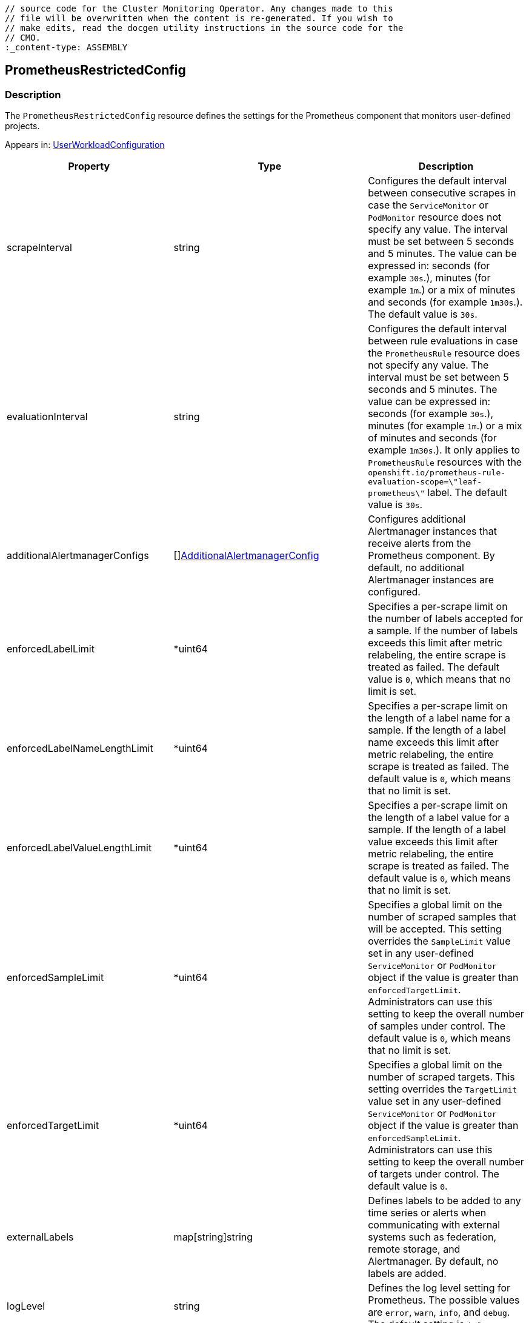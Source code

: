 // DO NOT EDIT THE CONTENT IN THIS FILE. It is automatically generated from the 
	// source code for the Cluster Monitoring Operator. Any changes made to this 
	// file will be overwritten when the content is re-generated. If you wish to 
	// make edits, read the docgen utility instructions in the source code for the 
	// CMO.
	:_content-type: ASSEMBLY

== PrometheusRestrictedConfig

=== Description

The `PrometheusRestrictedConfig` resource defines the settings for the Prometheus component that monitors user-defined projects.



Appears in: link:userworkloadconfiguration.adoc[UserWorkloadConfiguration]

[options="header"]
|===
| Property | Type | Description 
|scrapeInterval|string|Configures the default interval between consecutive scrapes in case the `ServiceMonitor` or `PodMonitor` resource does not specify any value. The interval must be set between 5 seconds and 5 minutes. The value can be expressed in: seconds (for example `30s`.), minutes (for example `1m`.) or a mix of minutes and seconds (for example `1m30s`.). The default value is `30s`.

|evaluationInterval|string|Configures the default interval between rule evaluations in case the `PrometheusRule` resource does not specify any value. The interval must be set between 5 seconds and 5 minutes. The value can be expressed in: seconds (for example `30s`.), minutes (for example `1m`.) or a mix of minutes and seconds (for example `1m30s`.). It only applies to `PrometheusRule` resources with the `openshift.io/prometheus-rule-evaluation-scope=\"leaf-prometheus\"` label. The default value is `30s`.

|additionalAlertmanagerConfigs|[]link:additionalalertmanagerconfig.adoc[AdditionalAlertmanagerConfig]|Configures additional Alertmanager instances that receive alerts from the Prometheus component. By default, no additional Alertmanager instances are configured.

|enforcedLabelLimit|*uint64|Specifies a per-scrape limit on the number of labels accepted for a sample. If the number of labels exceeds this limit after metric relabeling, the entire scrape is treated as failed. The default value is `0`, which means that no limit is set.

|enforcedLabelNameLengthLimit|*uint64|Specifies a per-scrape limit on the length of a label name for a sample. If the length of a label name exceeds this limit after metric relabeling, the entire scrape is treated as failed. The default value is `0`, which means that no limit is set.

|enforcedLabelValueLengthLimit|*uint64|Specifies a per-scrape limit on the length of a label value for a sample. If the length of a label value exceeds this limit after metric relabeling, the entire scrape is treated as failed. The default value is `0`, which means that no limit is set.

|enforcedSampleLimit|*uint64|Specifies a global limit on the number of scraped samples that will be accepted. This setting overrides the `SampleLimit` value set in any user-defined `ServiceMonitor` or `PodMonitor` object if the value is greater than `enforcedTargetLimit`. Administrators can use this setting to keep the overall number of samples under control. The default value is `0`, which means that no limit is set.

|enforcedTargetLimit|*uint64|Specifies a global limit on the number of scraped targets. This setting overrides the `TargetLimit` value set in any user-defined `ServiceMonitor` or `PodMonitor` object if the value is greater than `enforcedSampleLimit`. Administrators can use this setting to keep the overall number of targets under control. The default value is `0`.

|externalLabels|map[string]string|Defines labels to be added to any time series or alerts when communicating with external systems such as federation, remote storage, and Alertmanager. By default, no labels are added.

|logLevel|string|Defines the log level setting for Prometheus. The possible values are `error`, `warn`, `info`, and `debug`. The default setting is `info`.

|nodeSelector|map[string]string|Defines the nodes on which the pods are scheduled.

|queryLogFile|string|Specifies the file to which PromQL queries are logged. This setting can be either a filename, in which case the queries are saved to an `emptyDir` volume at `/var/log/prometheus`, or a full path to a location where an `emptyDir` volume will be mounted and the queries saved. Writing to `/dev/stderr`, `/dev/stdout` or `/dev/null` is supported, but writing to any other `/dev/` path is not supported. Relative paths are also not supported. By default, PromQL queries are not logged.

|remoteWrite|[]link:remotewritespec.adoc[RemoteWriteSpec]|Defines the remote write configuration, including URL, authentication, and relabeling settings.

|resources|*v1.ResourceRequirements|Defines resource requests and limits for the Prometheus container.

|retention|string|Defines the duration for which Prometheus retains data. This definition must be specified using the following regular expression pattern: `[0-9]+(ms\|s\|m\|h\|d\|w\|y)` (ms = milliseconds, s= seconds,m = minutes, h = hours, d = days, w = weeks, y = years). The default value is `24h`.

|retentionSize|string|Defines the maximum amount of disk space used by data blocks plus the write-ahead log (WAL). Supported values are `B`, `KB`, `KiB`, `MB`, `MiB`, `GB`, `GiB`, `TB`, `TiB`, `PB`, `PiB`, `EB`, and `EiB`. The default value is `nil`.

|tolerations|[]v1.Toleration|Defines tolerations for the pods.

|topologySpreadConstraints|[]v1.TopologySpreadConstraint|Defines a pod's topology spread constraints.

|volumeClaimTemplate|*monv1.EmbeddedPersistentVolumeClaim|Defines persistent storage for Prometheus. Use this setting to configure the storage class and size of a volume.

|===

link:../index.adoc[Back to TOC]
